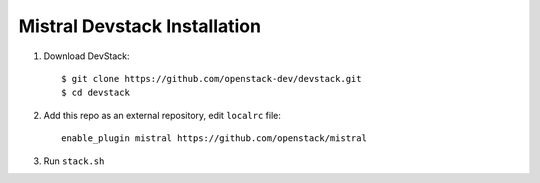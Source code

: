 Mistral Devstack Installation
=============================

1. Download DevStack::

    $ git clone https://github.com/openstack-dev/devstack.git
    $ cd devstack

2. Add this repo as an external repository, edit ``localrc`` file::

     enable_plugin mistral https://github.com/openstack/mistral

3. Run ``stack.sh``
